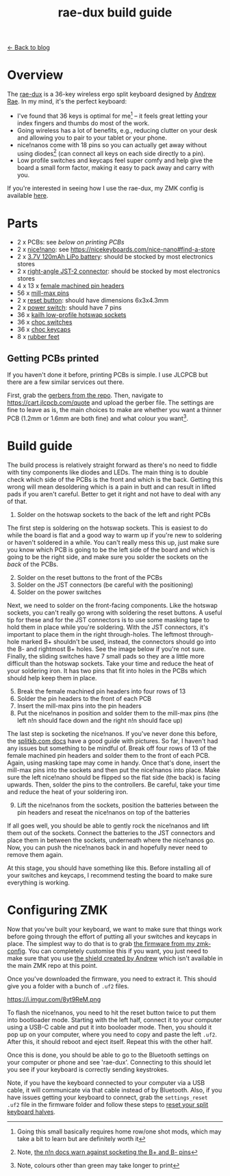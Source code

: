 #+TITLE: rae-dux build guide
#+OPTIONS: toc:1

[[file:index.org][← Back to blog]]

[[https://i.imgur.com/eRWbyCC.jpg]]

* Overview
The [[https://github.com/andrewjrae/rae-dux][rae-dux]] is a 36-key wireless ergo split keyboard designed by [[https://github.com/andrewjrae][Andrew Rae]]. In my mind, it's the perfect keyboard:
+ I've found that 36 keys is optimal for me[fn::Going this small basically requires home row/one shot mods, which may take a bit to learn but are definitely worth it] -- it feels great letting your index fingers and thumbs do most of the work.
+ Going wireless has a lot of benefits, e.g., reducing clutter on your desk and allowing you to pair to your tablet or your phone.
+ nice!nanos come with 18 pins so you can actually get away without using diodes[fn::Note, [[https://nicekeyboards.com/docs/nice-nano/getting-started#before-you-start][the n!n docs warn against socketing the B+ and B- pins]]] (can connect all keys on each side directly to a pin).
+ Low profile switches and keycaps feel super comfy and help give the board a small form factor, making it easy to pack away and carry with you.

If you're interested in seeing how I use the rae-dux, my ZMK config is available [[https://github.com/tzcl/zmk-config][here]].

* Parts
- 2 x PCBs: see [[*Getting PCBs printed][below on printing PCBs]]
- 2 x [[https://keebd.com/products/nice-nano][nice!nano]]: see https://nicekeyboards.com/nice-nano#find-a-store
- 2 x [[https://core-electronics.com.au/lipo-polymer-lithium-ion-battery-120mah.html][3.7V 120mAh LiPo battery]]: should be stocked by most electronics stores
- 2 x [[https://core-electronics.com.au/jst-right-angle-connector-through-hole-2-pin.html][right-angle JST-2 connector]]: should be stocked by most electronics stores
- 4 x 13 x [[https://keebd.com/products/40-pin-machined-ic-breakable-female-header-strip][female machined pin headers]]
- 56 x [[https://keebd.com/products/mill-max-low-profile-controller-pins-pack-of-25][mill-max pins]]
- 2 x [[https://keebd.com/products/3x6x4-3mm-dip-push-button-switch][reset button]]: should have dimensions 6x3x4.3mm
- 2 x [[https://keebd.com/products/switch-mini-7-pin-2-slide-positions][power switch]]: should have 7 pins
- 36 x [[https://keebd.com/products/kailh-hot-swappable-low-profile-1350-pcb-socket-pack-of-10][kailh low-profile hotswap sockets]]
- 36 x [[https://keebd.com/collections/choc-switches][choc switches]]
- 36 x [[https://keebd.com/collections/choc-keycaps][choc keycaps]]
- 8 x [[https://keebd.com/products/rubber-feet-with-adhesive-backing-pack-of-4][rubber feet]]

[[https://i.imgur.com/UIEahGC.jpg]]

** Getting PCBs printed
If you haven't done it before, printing PCBs is simple. I use JLCPCB but there are a few similar services out there.

First, grab the [[https://github.com/andrewjrae/rae-dux/blob/rae-dux/output/gerber.zip][gerbers from the repo]]. Then, navigate to https://cart.jlcpcb.com/quote and upload the gerber file. The settings are fine to leave as is, the main choices to make are whether you want a thinner PCB (1.2mm or 1.6mm are both fine) and what colour you want[fn::Note, colours other than green may take longer to print].

* Build guide
The build process is relatively straight forward as there's no need to fiddle with tiny components like diodes and LEDs. The main thing is to double check which side of the PCBs is the front and which is the back. Getting this wrong will mean desoldering which is a pain in butt and can result in lifted pads if you aren't careful. Better to get it right and not have to deal with any of that.

1. Solder on the hotswap sockets to the back of the left and right PCBs

The first step is soldering on the hotswap sockets. This is easiest to do while the board is flat and a good way to warm up if you're new to soldering or haven't soldered in a while. You can't really mess this up, just make sure you know which PCB is going to be the left side of the board and which is going to be the right side, and make sure you solder the sockets on the /back/ of the PCBs.

2. [@2] Solder on the reset buttons to the front of the PCBs
3. Solder on the JST connectors (be careful with the positioning)
4. Solder on the power switches

Next, we need to solder on the front-facing components. Like the hotswap sockets, you can't really go wrong with soldering the reset buttons. A useful tip for these and for the JST connectors is to use some masking tape to hold them in place while you're soldering. With the JST connectors, it's important to place them in the right through-holes. The leftmost through-hole marked B+ shouldn't be used, instead, the connectors should go into the B- and rightmost B+ holes. See the image below if you're not sure. Finally, the sliding switches have 7 small pads so they are a little more difficult than the hotswap sockets. Take your time and reduce the heat of your soldering iron. It has two pins that fit into holes in the PCBs which should help keep them in place.

5. [@5] Break the female machined pin headers into four rows of 13
6. Solder the pin headers to the front of each PCB
7. Insert the mill-max pins into the pin headers
8. Put the nice!nanos in position and solder them to the mill-max pins (the left n!n should face down and the right n!n should face up)

The last step is socketing the nice!nanos. If you've never done this before, the [[https://docs.splitkb.com/hc/en-us/articles/360011263059-How-do-I-socket-a-microcontroller-][splitkb.com docs]] have a good guide with pictures. So far, I haven't had any issues but something to be mindful of. Break off four rows of 13 of the female machined pin headers and solder them to the front of each PCB. Again, using masking tape may come in handy. Once that's done, insert the mill-max pins into the sockets and then put the nice!nanos into place. Make sure the left nice!nano should be flipped so the flat side (the back) is facing upwards. Then, solder the pins to the controllers. Be careful, take your time and reduce the heat of your soldering iron.

9. [@9] Lift the nice!nanos from the sockets, position the batteries between the pin headers and reseat the nice!nanos on top of the batteries

If all goes well, you should be able to gently rock the nice!nanos and lift them out of the sockets. Connect the batteries to the JST connectors and place them in between the sockets, underneath where the nice!nanos go. Now, you can push the nice!nanos back in and hopefully never need to remove them again.

At this stage, you should have something like this. Before installing all of your switches and keycaps, I recommend testing the board to make sure everything is working.

[[https://i.imgur.com/VQaLfG4.jpg]]

* Configuring ZMK
Now that you've built your keyboard, we want to make sure that things work before going through the effort of putting all your switches and keycaps in place. The simplest way to do that is to grab [[https://github.com/tzcl/zmk-config/actions/runs/2681775211][the firmware from my zmk-config]]. You can completely customise this if you want, you just need to make sure that you use [[https://github.com/andrewjrae/zmk-config/tree/development/config/boards/shields/rae_dux][the shield created by Andrew]] which isn't available in the main ZMK repo at this point.

Once you've downloaded the firmware, you need to extract it. This should give you a folder with a bunch of =.uf2= files.

https://i.imgur.com/8yt9ReM.png

To flash the nice!nanos, you need to hit the reset button twice to put them into bootloader mode. Starting with the left half, connect it to your computer using a USB-C cable and put it into booloader mode. Then, you should it pop up on your computer, where you need to copy and paste the left =.uf2=. After this, it should reboot and eject itself. Repeat this with the other half.

Once this is done, you should be able to go to the Bluetooth settings on your computer or phone and see 'rae-dux'. Connecting to this should let you see if your keyboard is correctly sending keystrokes.

Note, if you have the keyboard connected to your computer via a USB cable, it will communicate via that cable instead of by Bluetooth. Also, if you have issues getting your keyboard to connect, grab the =settings_reset .uf2= file in the firmware folder and follow these steps to [[https://zmk.dev/docs/troubleshooting#reset-split-keyboard-procedure][reset your split keyboard halves]].
